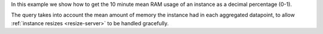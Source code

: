 In this example we show how to get the 10 minute mean RAM usage of an instance as a decimal percentage (0-1).

The query takes into account the mean amount of memory the instance had in each aggregated
datapoint, to allow :ref:`instance resizes <resize-server>` to be handled gracefully.

.. tabs::

  .. group-tab:: OpenStack CLI

    Here are the commands we will run:

    .. code-block:: bash

      resource_id="af6b97d9-d172-4e06-b565-db1e97097340"
      start="2025-08-09T00:00:00+00:00"
      stop="2025-08-09T01:00:00+00:00"
      granularity=600
      openstack metric aggregates --start "${start}" \
                                  --stop "${stop}" \
                                  --resource-type instance \
                                  --granularity ${granularity} \
                                  "(/ (metric memory.usage mean) (metric memory.available mean))" \
                                  "id='${resource_id}'"

    With the variables evaluated, this is what it looks like:

    .. code-block:: bash

      openstack metric aggregates --start "2025-08-09T00:00:00+00:00" \
                                  --stop "2025-08-09T01:00:00+00:00" \
                                  --resource-type instance \
                                  --granularity 600 \
                                  "(/ (metric memory.usage mean) (metric memory.available mean))" \
                                  "id='af6b97d9-d172-4e06-b565-db1e97097340'"

    Example output:

    .. code-block:: console

      $ openstack metric aggregates --start "2025-08-09T00:00:00+00:00" --stop "2025-08-09T01:00:00+00:00" --resource-type instance --granularity 600 "(/ (metric memory.usage mean) (metric memory.available mean))" "id=af6b97d9-d172-4e06-b565-db1e97097340"
      +------------+---------------------------+-------------+--------------------+
      | name       | timestamp                 | granularity |              value |
      +------------+---------------------------+-------------+--------------------+
      | aggregated | 2025-08-09T00:00:00+00:00 |       600.0 | 0.7972831765935214 |
      | aggregated | 2025-08-09T00:10:00+00:00 |       600.0 | 0.7983281086729362 |
      | aggregated | 2025-08-09T00:20:00+00:00 |       600.0 | 0.7983281086729362 |
      | aggregated | 2025-08-09T00:30:00+00:00 |       600.0 | 0.7983281086729362 |
      | aggregated | 2025-08-09T00:40:00+00:00 |       600.0 | 0.7983281086729362 |
      | aggregated | 2025-08-09T00:50:00+00:00 |       600.0 | 0.7983281086729362 |
      +------------+---------------------------+-------------+--------------------+

  .. group-tab:: Python Client

    Run the following code:

    .. code-block:: python

      resource_id = "af6b97d9-d172-4e06-b565-db1e97097340"
      start = "2025-08-09T00:00:00+00:00"
      stop = "2025-08-09T01:00:00+00:00"
      granularity = 600
      gnocchi_client.aggregates.fetch(
          operations=[
              "/",
              ["metric", "memory.usage", "mean"],
              ["metric", "memory.available", "mean"],
          ],
          search={"=": {"id": resource_id}},
          resource_type="instance",
          start=start,
          stop=stop,
          granularity=granularity,
      )

    Example output:

    .. code-block:: python

      >>> resource_id = "af6b97d9-d172-4e06-b565-db1e97097340"
      >>> start = "2025-08-09T00:00:00+00:00"
      >>> stop = "2025-08-09T01:00:00+00:00"
      >>> granularity = 600
      >>> pprint(gnocchi_client.aggregates.fetch(
      ...     operations=[
      ...         "/",
      ...         ["metric", "memory.usage", "mean"],
      ...         ["metric", "memory.available", "mean"],
      ...     ],
      ...     search={"=": {"id": resource_id}},
      ...     resource_type="instance",
      ...     start=start,
      ...     stop=stop,
      ...     granularity=granularity,
      ... ))
      {'measures': {'aggregated': [(datetime.datetime(2025, 8, 9, 0, 0, tzinfo=datetime.timezone(datetime.timedelta(0), '+00:00')),
                                    600.0,
                                    0.7972831765935214),
                                   (datetime.datetime(2025, 8, 9, 0, 10, tzinfo=datetime.timezone(datetime.timedelta(0), '+00:00')),
                                    600.0,
                                    0.7983281086729362),
                                   (datetime.datetime(2025, 8, 9, 0, 20, tzinfo=datetime.timezone(datetime.timedelta(0), '+00:00')),
                                    600.0,
                                    0.7983281086729362),
                                   (datetime.datetime(2025, 8, 9, 0, 30, tzinfo=datetime.timezone(datetime.timedelta(0), '+00:00')),
                                    600.0,
                                    0.7983281086729362),
                                   (datetime.datetime(2025, 8, 9, 0, 40, tzinfo=datetime.timezone(datetime.timedelta(0), '+00:00')),
                                    600.0,
                                    0.7983281086729362),
                                   (datetime.datetime(2025, 8, 9, 0, 50, tzinfo=datetime.timezone(datetime.timedelta(0), '+00:00')),
                                    600.0,
                                    0.7983281086729362)]}}}}

  .. group-tab:: cURL

    First, save a file containing the request payload.

    .. code-block:: bash

      resource_id="af6b97d9-d172-4e06-b565-db1e97097340"
      start="2025-08-09T00:00:00+00:00"
      stop="2025-08-09T01:00:00+00:00"
      granularity=600
      cat > payload.json << EOF
      {
        "operations": [
          "/",
          ["metric", "memory.usage", "mean"],
          ["metric", "memory.available", "mean"]
        ],
        "search": {"=": {"id": "${resource_id}"}},
        "resource_type": "instance"
      }
      EOF

    Here is what the payload should look like:

    .. code-block:: json

      {
        "operations": [
          "/",
          ["metric", "memory.usage", "mean"],
          ["metric", "memory.available", "mean"]
        ],
        "search": {"=": {"id": "af6b97d9-d172-4e06-b565-db1e97097340"}},
        "resource_type": "instance"
      }

    Now, run the command to make the request.

    .. code-block:: bash

      curl -s \
           -X POST \
           -H "X-Auth-Token: ${OS_TOKEN}" \
           -H "Content-Type: application/json" \
           -H "Accept: application/json" \
           https://api.$(echo "${OS_REGION_NAME}" | tr '_' '-').catalystcloud.nz:8041/v1/aggregates \
           --url-query "start=${start}" \
           --url-query "stop=${stop}" \
           --url-query "granularity=${granularity}" \
           --data-binary "@payload.json"

    Example output:

    .. code-block:: console

      $ curl -s -X POST -H "X-Auth-Token: ${OS_TOKEN}" -H "Content-Type: application/json" -H "Accept: application/json" https://api.$(echo "${OS_REGION_NAME}" | tr '_' '-').catalystcloud.nz:8041/v1/aggregates --url-query "start=${start}" --url-query "stop=${stop}" --url-query "granularity=${granularity}" --data-binary "@payload.json" | jq
      {
        "measures": {
          "aggregated": [
            [
              "2025-08-09T00:00:00+00:00",
              600.0,
              0.7972831765935214
            ],
            [
              "2025-08-09T00:10:00+00:00",
              600.0,
              0.7983281086729362
            ],
            [
              "2025-08-09T00:20:00+00:00",
              600.0,
              0.7983281086729362
            ],
            [
              "2025-08-09T00:30:00+00:00",
              600.0,
              0.7983281086729362
            ],
            [
              "2025-08-09T00:40:00+00:00",
              600.0,
              0.7983281086729362
            ],
            [
              "2025-08-09T00:50:00+00:00",
              600.0,
              0.7983281086729362
            ]
          ]
        }
      }
